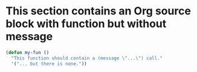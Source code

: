 * This section contains an Org source block with function but without message

#+begin_src emacs-lisp
(defun my-fun ()
  "This function should contain a (message \"...\") call."
  '("... but there is none."))
#+end_src
